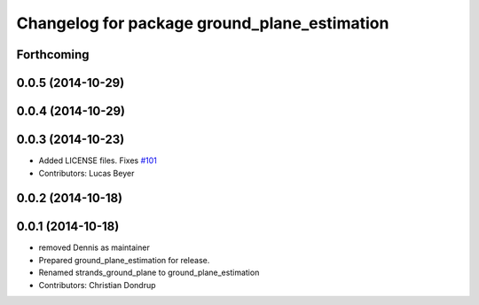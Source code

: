 ^^^^^^^^^^^^^^^^^^^^^^^^^^^^^^^^^^^^^^^^^^^^^
Changelog for package ground_plane_estimation
^^^^^^^^^^^^^^^^^^^^^^^^^^^^^^^^^^^^^^^^^^^^^

Forthcoming
-----------

0.0.5 (2014-10-29)
------------------

0.0.4 (2014-10-29)
------------------

0.0.3 (2014-10-23)
------------------
* Added LICENSE files. Fixes `#101 <https://github.com/strands-project/strands_perception_people/issues/101>`_
* Contributors: Lucas Beyer

0.0.2 (2014-10-18)
------------------

0.0.1 (2014-10-18)
------------------
* removed Dennis as maintainer
* Prepared ground_plane_estimation for release.
* Renamed strands_ground_plane to ground_plane_estimation
* Contributors: Christian Dondrup
